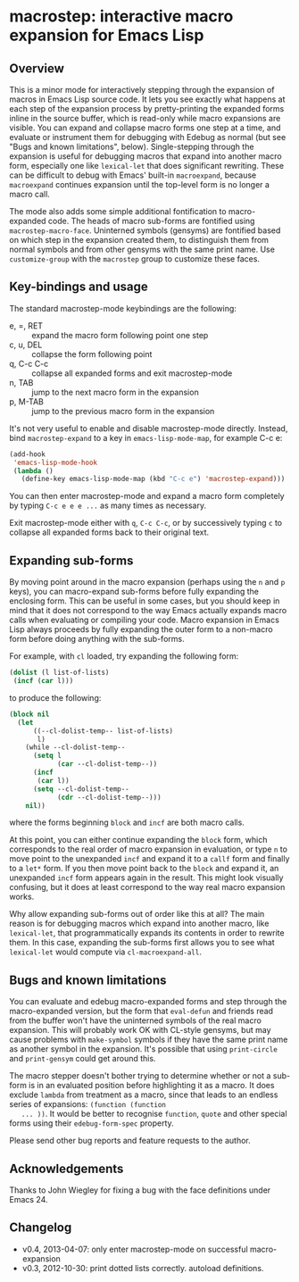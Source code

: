 * macrostep: interactive macro expansion for Emacs Lisp

** Overview
   This is a minor mode for interactively stepping through the
   expansion of macros in Emacs Lisp source code. It lets you see
   exactly what happens at each step of the expansion process by
   pretty-printing the expanded forms inline in the source buffer,
   which is read-only while macro expansions are visible. You can
   expand and collapse macro forms one step at a time, and evaluate or
   instrument them for debugging with Edebug as normal (but see "Bugs
   and known limitations", below). Single-stepping through the
   expansion is useful for debugging macros that expand into another
   macro form, especially one like =lexical-let= that does significant
   rewriting. These can be difficult to debug with Emacs' built-in
   =macroexpand=, because =macroexpand= continues expansion until the
   top-level form is no longer a macro call.

   The mode also adds some simple additional fontification to
   macro-expanded code. The heads of macro sub-forms are fontified
   using =macrostep-macro-face=. Uninterned symbols (gensyms) are
   fontified based on which step in the expansion created them, to
   distinguish them from normal symbols and from other gensyms with
   the same print name. Use =customize-group= with the =macrostep=
   group to customize these faces.

** Key-bindings and usage
   The standard macrostep-mode keybindings are the following:
 
    - e, =, RET  :: expand the macro form following point one step
    - c, u, DEL  :: collapse the form following point
    - q, C-c C-c :: collapse all expanded forms and exit macrostep-mode
    - n, TAB     :: jump to the next macro form in the expansion
    - p, M-TAB   :: jump to the previous macro form in the expansion

    It's not very useful to enable and disable macrostep-mode
    directly. Instead, bind =macrostep-expand= to a key in
    =emacs-lisp-mode-map=, for example C-c e:

#+BEGIN_SRC emacs-lisp
  (add-hook
   'emacs-lisp-mode-hook
   (lambda ()
     (define-key emacs-lisp-mode-map (kbd "C-c e") 'macrostep-expand)))
#+END_SRC

    You can then enter macrostep-mode and expand a macro form
    completely by typing =C-c e e e ...= as many times as necessary.

    Exit macrostep-mode either with =q=, =C-c C-c=, or by successively
    typing =c= to collapse all expanded forms back to their original
    text.

** Expanding sub-forms
    By moving point around in the macro expansion (perhaps using the
    =n= and =p= keys), you can macro-expand sub-forms before fully
    expanding the enclosing form. This can be useful in some cases,
    but you should keep in mind that it does not correspond to the way
    Emacs actually expands macro calls when evaluating or compiling
    your code.  Macro expansion in Emacs Lisp always proceeds by fully
    expanding the outer form to a non-macro form before doing anything
    with the sub-forms.
    
    For example, with =cl= loaded, try expanding the following form:

#+BEGIN_SRC emacs-lisp
   (dolist (l list-of-lists)
    (incf (car l)))
#+END_SRC

   to produce the following:

#+BEGIN_SRC emacs-lisp
  (block nil
    (let
        ((--cl-dolist-temp-- list-of-lists)
         l)
      (while --cl-dolist-temp--
        (setq l
              (car --cl-dolist-temp--))
        (incf
         (car l))
        (setq --cl-dolist-temp--
              (cdr --cl-dolist-temp--)))
      nil))
#+END_SRC

   where the forms beginning =block= and =incf= are both macro calls.

   At this point, you can either continue expanding the =block= form,
   which corresponds to the real order of macro expansion in
   evaluation, or type =n= to move point to the unexpanded =incf= and
   expand it to a =callf= form and finally to a =let*= form.  If you
   then move point back to the =block= and expand it, an unexpanded
   =incf= form appears again in the result.  This might look visually
   confusing, but it does at least correspond to the way real macro
   expansion works.

   Why allow expanding sub-forms out of order like this at all? The
   main reason is for debugging macros which expand into another
   macro, like =lexical-let=, that programmatically expands its
   contents in order to rewrite them.  In this case, expanding the
   sub-forms first allows you to see what =lexical-let= would compute
   via =cl-macroexpand-all=.


** Bugs and known limitations
   You can evaluate and edebug macro-expanded forms and step through
   the macro-expanded version, but the form that =eval-defun= and
   friends read from the buffer won't have the uninterned symbols of
   the real macro expansion.  This will probably work OK with CL-style
   gensyms, but may cause problems with =make-symbol= symbols if they
   have the same print name as another symbol in the expansion. It's
   possible that using =print-circle= and =print-gensym= could get
   around this.

   The macro stepper doesn't bother trying to determine whether or not
   a sub-form is in an evaluated position before highlighting it as a
   macro. It does exclude =lambda= from treatment as a macro, since
   that leads to an endless series of expansions: =(function (function
   ... ))=. It would be better to recognise =function=, =quote= and
   other special forms using their =edebug-form-spec= property.

   Please send other bug reports and feature requests to the author.

** Acknowledgements
   Thanks to John Wiegley for fixing a bug with the face definitions
   under Emacs 24.

** Changelog
   - v0.4, 2013-04-07: only enter macrostep-mode on successful
     macro-expansion
   - v0.3, 2012-10-30: print dotted lists correctly. autoload
     definitions.

#+OPTIONS: author:nil email:nil toc:nil timestamp:nil
